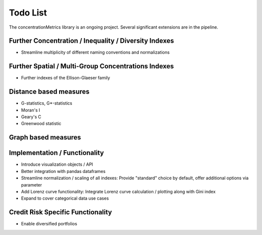 Todo List
==================
The concentrationMetrics library is an ongoing project. Several significant extensions are in the pipeline.

Further Concentration / Inequality / Diversity Indexes
------------------------------------------------------

- Streamline multiplicity of different naming conventions and normalizations

Further Spatial / Multi-Group Concentrations Indexes
--------------------------------------

- Further indexes of the Ellison-Glaeser family

Distance based measures
------------------------
- G-statistics, G*-statistics
- Moran's I
- Geary's C
- Greenwood statistic

Graph based measures
--------------------



Implementation / Functionality
------------------------------

- Introduce visualization objects / API
- Better integration with pandas dataframes
- Streamline normalization / scaling of all indexes: Provide "standard" choice by default, offer additional options via parameter
- Add Lorenz curve functionality: Integrate Lorenz curve calculation / plotting along with Gini index
- Expand to cover categorical data use cases

Credit Risk Specific Functionality
----------------------------------
- Enable diversified portfolios